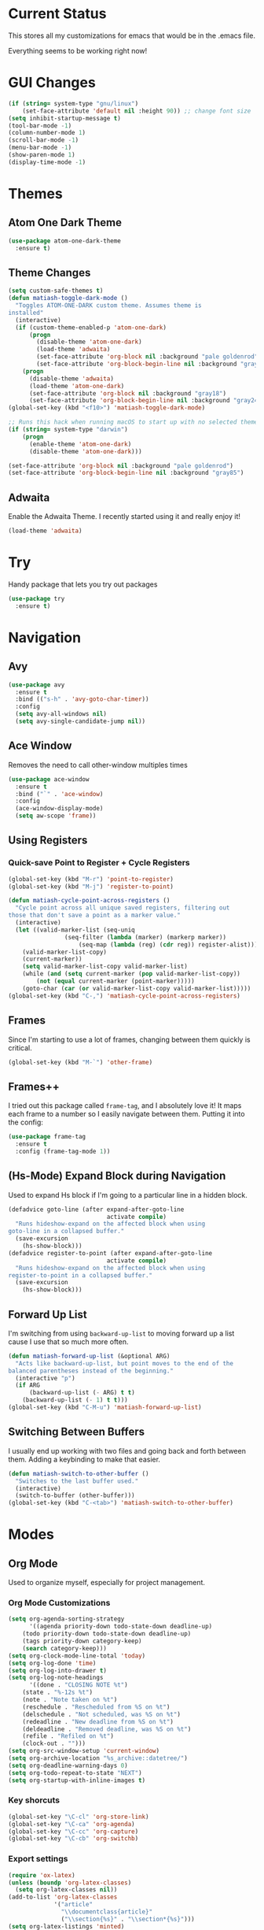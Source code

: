 #+STARTUP: fold
* Current Status
This stores all my customizations for emacs that would be in the
.emacs file.

Everything seems to be working right now!
* GUI Changes
#+BEGIN_SRC emacs-lisp
(if (string= system-type "gnu/linux")
    (set-face-attribute 'default nil :height 90)) ;; change font size
(setq inhibit-startup-message t)
(tool-bar-mode -1)
(column-number-mode 1)
(scroll-bar-mode -1)
(menu-bar-mode -1)
(show-paren-mode 1)
(display-time-mode -1)
#+END_SRC

* Themes
** Atom One Dark Theme
#+BEGIN_SRC emacs-lisp
(use-package atom-one-dark-theme
  :ensure t)
#+END_SRC

** Theme Changes
 #+BEGIN_SRC emacs-lisp
(setq custom-safe-themes t)
(defun matiash-toggle-dark-mode ()
  "Toggles ATOM-ONE-DARK custom theme. Assumes theme is
installed"
  (interactive)
  (if (custom-theme-enabled-p 'atom-one-dark)
      (progn
        (disable-theme 'atom-one-dark)
        (load-theme 'adwaita)
        (set-face-attribute 'org-block nil :background "pale goldenrod")
        (set-face-attribute 'org-block-begin-line nil :background "gray85"))
    (progn
      (disable-theme 'adwaita)
      (load-theme 'atom-one-dark)
      (set-face-attribute 'org-block nil :background "gray18")
      (set-face-attribute 'org-block-begin-line nil :background "gray24"))))
(global-set-key (kbd "<f10>") 'matiash-toggle-dark-mode)

;; Runs this hack when running macOS to start up with no selected theme.
(if (string= system-type "darwin")
    (progn
      (enable-theme 'atom-one-dark)
      (disable-theme 'atom-one-dark)))

(set-face-attribute 'org-block nil :background "pale goldenrod")
(set-face-attribute 'org-block-begin-line nil :background "gray85")
#+END_SRC
 
** Adwaita
Enable the Adwaita Theme. I recently started using it and really enjoy
it!
#+BEGIN_SRC emacs-lisp
(load-theme 'adwaita)
#+END_SRC

* Try
Handy package that lets you try out packages
#+BEGIN_SRC emacs-lisp
(use-package try
  :ensure t)
#+END_SRC

* Navigation
** Avy
#+BEGIN_SRC emacs-lisp
(use-package avy
  :ensure t
  :bind (("s-h" . 'avy-goto-char-timer))
  :config
  (setq avy-all-windows nil)
  (setq avy-single-candidate-jump nil))
#+END_SRC
** Ace Window
Removes the need to call other-window multiples times
#+BEGIN_SRC emacs-lisp
(use-package ace-window
  :ensure t
  :bind ("`" . 'ace-window)
  :config
  (ace-window-display-mode)
  (setq aw-scope 'frame))
#+END_SRC

** Using Registers
*** Quick-save Point to Register + Cycle Registers
#+BEGIN_SRC emacs-lisp
(global-set-key (kbd "M-r") 'point-to-register)
(global-set-key (kbd "M-j") 'register-to-point)

(defun matiash-cycle-point-across-registers ()
  "Cycle point across all unique saved registers, filtering out
those that don't save a point as a marker value."
  (interactive)
  (let ((valid-marker-list (seq-uniq
			    (seq-filter (lambda (marker) (markerp marker))
					(seq-map (lambda (reg) (cdr reg)) register-alist))))
	(valid-marker-list-copy)
	(current-marker))
    (setq valid-marker-list-copy valid-marker-list)
    (while (and (setq current-marker (pop valid-marker-list-copy))
		(not (equal current-marker (point-marker)))))
    (goto-char (car (or valid-marker-list-copy valid-marker-list)))))
(global-set-key (kbd "C-,") 'matiash-cycle-point-across-registers)
#+END_SRC

** Frames
Since I'm starting to use a lot of frames, changing between them
quickly is critical.
#+BEGIN_SRC emacs-lisp
(global-set-key (kbd "M-`") 'other-frame)
#+END_SRC

** Frames++
I tried out this package called =frame-tag=, and I absolutely love it!
It maps each frame to a number so I easily navigate between
them. Putting it into the config:
#+BEGIN_SRC emacs-lisp
(use-package frame-tag
  :ensure t
  :config (frame-tag-mode 1))
#+END_SRC

** (Hs-Mode) Expand Block during Navigation
Used to expand Hs block if I'm going to a particular line in a hidden
block.
#+BEGIN_SRC emacs-lisp
(defadvice goto-line (after expand-after-goto-line
                            activate compile)
  "Runs hideshow-expand on the affected block when using
goto-line in a collapsed buffer."
  (save-excursion
    (hs-show-block)))
(defadvice register-to-point (after expand-after-goto-line
                            activate compile)
  "Runs hideshow-expand on the affected block when using
register-to-point in a collapsed buffer."
  (save-excursion
    (hs-show-block)))
#+END_SRC

** Forward Up List
I'm switching from using =backward-up-list= to moving forward up a
list cause I use that so much more often.
#+BEGIN_SRC emacs-lisp
(defun matiash-forward-up-list (&optional ARG)
  "Acts like backward-up-list, but point moves to the end of the
balanced parentheses instead of the beginning."
  (interactive "p")
  (if ARG
      (backward-up-list (- ARG) t t)
    (backward-up-list (- 1) t t)))
(global-set-key (kbd "C-M-u") 'matiash-forward-up-list)
#+END_SRC

** Switching Between Buffers
I usually end up working with two files and going back and forth
between them. Adding a keybinding to make that easier.
#+BEGIN_SRC emacs-lisp
(defun matiash-switch-to-other-buffer ()
  "Switches to the last buffer used."
  (interactive)
  (switch-to-buffer (other-buffer)))
(global-set-key (kbd "C-<tab>") 'matiash-switch-to-other-buffer)
#+END_SRC

* Modes
** Org Mode
Used to organize myself, especially for project management.
*** Org Mode Customizations
#+BEGIN_SRC emacs-lisp
(setq org-agenda-sorting-strategy
      '((agenda priority-down todo-state-down deadline-up)
	(todo priority-down todo-state-down deadline-up)
	(tags priority-down category-keep)
	(search category-keep)))
(setq org-clock-mode-line-total 'today)
(setq org-log-done 'time)
(setq org-log-into-drawer t)
(setq org-log-note-headings
      '((done . "CLOSING NOTE %t")
	(state . "%-12s %t")
	(note . "Note taken on %t")
	(reschedule . "Rescheduled from %S on %t")
	(delschedule . "Not scheduled, was %S on %t")
	(redeadline . "New deadline from %S on %t")
	(deldeadline . "Removed deadline, was %S on %t")
	(refile . "Refiled on %t")
	(clock-out . "")))
(setq org-src-window-setup 'current-window)
(setq org-archive-location "%s_archive::datetree/")
(setq org-deadline-warning-days 0)
(setq org-todo-repeat-to-state "NEXT")
(setq org-startup-with-inline-images t)
#+END_SRC

*** Key shorcuts
 #+BEGIN_SRC emacs-lisp
(global-set-key "\C-cl" 'org-store-link)
(global-set-key "\C-ca" 'org-agenda)
(global-set-key "\C-cc" 'org-capture)
(global-set-key "\C-cb" 'org-switchb)
 #+END_SRC

*** Export settings
#+BEGIN_SRC emacs-lisp
(require 'ox-latex)
(unless (boundp 'org-latex-classes)
  (setq org-latex-classes nil))
(add-to-list 'org-latex-classes
             '("article"
               "\\documentclass{article}"
               ("\\section{%s}" . "\\section*{%s}")))
(setq org-latex-listings 'minted)
(add-to-list 'org-latex-packages-alist '("" "minted"))
(add-to-list 'org-latex-packages-alist '("dvipsnames" "xcolor"))
(add-to-list 'org-latex-packages-alist '("" "setspace"))

(setq org-latex-pdf-process
      '("pdflatex --shell-escape -interaction nonstopmode -output-directory %o %f"
        "pdflatex --shell-escape -interaction nonstopmode -output-directory %o %f"
        "pdflatex --shell-escape -interaction nonstopmode -output-directory %o %f"))
#+END_SRC

*** Code Block Execution
#+BEGIN_SRC emacs-lisp
(with-eval-after-load 'org
  (org-babel-do-load-languages
   'org-babel-load-languages
   '((python . t)
     (C . t)
     (shell .t)))
  )

(setq org-src-fontify-natively t
    org-src-preserve-indentation t
    org-src-tab-acts-natively t
    org-confirm-babel-evaluate nil)
#+END_SRC

*** Org Capture Templates
Used to capture ideas and things to do. Right now I'm in the middle of
implementing a workflow, so this will be edited soon enough.
#+BEGIN_SRC emacs-lisp
(defun matiash-get-entry-format () ""
       (format "%-13s" "\"MAYBE\""))
(setq org-capture-templates
      '(("e" "Entry" entry (file inbox-path)
         "* MAYBE %?\n:LOGBOOK:\n- %(matiash-get-entry-format)%U\n:END:\n")
        ("w" "Work Note" entry (file+headline work-inbox-path "Inbox") "* MAYBE %?")))
#+END_SRC

*** Org Journal Workflow
These customizations are used to implement the workflow of using
journal Org files to house progress and todo's on projects.
#+BEGIN_SRC emacs-lisp
(defun matiash-org-keywords ()
  "Parse the buffer and return a cons list of (property . value)
from lines like: #+PROPERTY: value"
  (org-element-map (org-element-parse-buffer 'element) 'keyword
    (lambda (keyword) (cons (org-element-property :key keyword)
                            (org-element-property :value keyword)))))
(defun matiash-org-keyword (KEYWORD)
  "Get the value of a KEYWORD in the form of #+KEYWORD: value"
  (cdr (assoc KEYWORD (matiash-org-keywords))))

(defun matiash-is-journal-file ()
  "Determines if the current file is a 'journal file'. This is an
Org file that just has a datetree with a particular format that
fits my workflow. In the journal file, I can add journal entries
that get added to the right date in the datetree with a timestamp
automatically (functions shown below). All journal files contain
the property #+JOURNAL_FILE set to t, like so: #+JOURNAL_FILE: t"
  (equal "t" (matiash-org-keyword "JOURNAL_FILE")))

(defun matiash-add-journal-entry ()
  "Assumes point is in an org buffer. Adds a journal entry with
the timestamp under the current day in the datetree, adding a
heading for the current day if necessary. Point is moved to the
right of timestamp."
  (interactive)
  (save-restriction
    (widen)                             ;in case current buffer is narrowed
    (if (not (matiash-is-journal-file))
        (error "File does not contain #+JOURNAL_FILE set to t")
      (funcall #'org-datetree-find-date-create
	       (calendar-gregorian-from-absolute (org-today)))
      (org-narrow-to-subtree)
      (end-of-buffer)
      (org-return)                          ;addresses one line heading
      (delete-blank-lines)                  ;that gets cut otherwise
      (org-insert-heading 4 t)              ;t to move after prev heading
      (insert (format-time-string "[%I:%M%p] " (current-time)))
      (message "Done"))))
#+END_SRC

*** Org Clocking
Useful to see how much time I'm spending on a project
#+BEGIN_SRC emacs-lisp
(global-set-key (kbd "C-c C-x TAB") 'org-clock-in)
(global-set-key (kbd "C-c C-x C-o") 'org-clock-out)
#+END_SRC

*** Org TODO Keywords
Works with workflow system I'm implementing.
#+BEGIN_SRC emacs-lisp
(setq org-todo-keywords
      '((sequence "MAYBE(m!)" "PROJECT(p!)" "FUTURE(f!)" "TALKTO(t!)"  "WAITING(w@)" "NEXT(n!)" "|" "DONE(d!)" "CANCELLED(c@)")
	(sequence "NOTE(o)")))
(setq org-todo-keyword-faces
      '(("ENTRY" . "brown")
        ("MAYBE" . org-warning)
        ("NOTE" . "purple")
        ("PROJECT" . "purple")
        ("TALKTO" . "green")
        ("FUTURE" . "brown")
        ("NEXT" . "blue")
        ("WAITING" . "orange")
        ("CANCELLED" . org-warning)))
#+END_SRC

*** Org TODO Refiling
Working with implemented workflow to refile a TODO from inbox to an
open org buffer and move it to the current day in the datetree.
#+BEGIN_SRC emacs-lisp
(defun +org/opened-buffer-files ()
  "Return the list of files currently opened in emacs"
  (interactive)
  (delq nil
        (mapcar (lambda (x)
                  (if (and (buffer-file-name x)
                           (string-match "\\.org$"
                                         (buffer-file-name x)))
                      (buffer-file-name x)))
                (buffer-list))))

(defun matiash-move-subtree-to-current-day ()
  ""
  (org-cycle)
  (org-copy-subtree 1 t)
  (funcall #'org-datetree-find-date-create
	   ;; Current date, possibly corrected for late night
	   ;; workers.
	   (calendar-gregorian-from-absolute (org-today)))
  (org-narrow-to-subtree)
  (end-of-buffer)
  (org-return)                          ;addresses one line heading
  (delete-blank-lines)                  ;that gets cut otherwise
  (org-paste-subtree 4)
  (widen))
#+END_SRC

*** Org Agenda View Customizations
I ended up creating an agenda view that shows the current day todos
plus unscheduled ones. Skip function found at [[https://github.com/mwfogleman/.emacs.d/blob/master/michael.org][this guy's emacs config]].
#+BEGIN_SRC emacs-lisp
(setq org-agenda-custom-commands
      '(("d" "Day Agenda with Current-day and Unscheduled TODOs"
	 ((agenda #1="" ((org-agenda-span 1)))
	  (todo #1# ((org-agenda-overriding-header "\nUndeadlined TODO")
                     (org-agenda-skip-function
		      '(org-agenda-skip-entry-if 'deadline 'todo
						 '("DONE"
						   "CANCELLED"
						   "NOTE")))))))
	("b" "Buffer summary"
	 ((todo "" ((org-agenda-files `(,inbox-path))))))
        ("w" "Buffer summary"
	 ((todo "" ((org-agenda-files `(,work-inbox-path))))))))
#+END_SRC

*** Org Journal Default Visibility
Used to see journals from workflow better, showing every day entry in
the datetree by default.
#+BEGIN_SRC emacs-lisp
(defun load-journal-visibility ()
  ""
  (if (matiash-is-journal-file)
      (org-shifttab 3)
    nil))
#+END_SRC

*** Org Workflow Variables
#+BEGIN_SRC emacs-lisp
(add-hook 'org-mode-hook 'load-journal-visibility)
(setq org-agenda-window-setup 'current-window)
#+END_SRC

*** Org Workflow Shortcuts
**** Jump to Inbox
This function makes use of a hardcoded file name - put this in a
variable instead.
#+BEGIN_SRC emacs-lisp
(defun matiash-jump-to-inbox ()
  "Jump to the agenda view for inbox, where Org captured events
get stored."
  (interactive)
  (org-agenda nil "b"))
(global-set-key (kbd "s-,") 'matiash-jump-to-inbox)
(defun matiash-jump-to-work-inbox ()
  "Jump to the agenda view for work inbox, where Org captured
events get stored."
  (interactive)
  (org-agenda nil "w"))
(global-set-key (kbd "s-i") 'matiash-jump-to-work-inbox)
#+END_SRC

**** Jump to Org Agenda + TODO
#+BEGIN_SRC emacs-lisp
(defun matiash-activate-agenda-todo ()
  "Jump to org agenda and todo interactive system"
  (interactive)
  (org-agenda nil "d" 'buffer))
(global-set-key (kbd "s-a") 'matiash-activate-agenda-todo)
#+END_SRC

**** Create a journal entry
#+BEGIN_SRC emacs-lisp
(global-set-key (kbd "s-j") 'matiash-add-journal-entry)
#+END_SRC

**** Create a todo entry
#+BEGIN_SRC emacs-lisp
(global-set-key (kbd "s-t") 'matiash-add-todo-entry)
#+END_SRC

*** Remove Agenda Cycle Keybinding
#+BEGIN_SRC emacs-lisp
(defun matiash-unmap-agenda-cycle () ""
       (define-key org-mode-map (kbd "C-,") nil))
(add-hook 'org-mode-hook 'matiash-unmap-agenda-cycle)
#+END_SRC

*** Remap C-tab to switch between buffers
#+BEGIN_SRC emacs-lisp
(add-hook 'org-mode-hook
          (lambda ()
            (define-key org-mode-map (kbd "<C-tab>") 'matiash-switch-to-other-buffer)))
#+END_SRC

*** Remove Org Force Cycle Keybinding
This is done to allow for a shortcut that will switch buffers quickly.
#+BEGIN_SRC emacs-lisp
(defun matiash-unmap-org-force-cycle () ""
       (define-key org-mode-map (kbd "C-<tab>") nil))
(add-hook 'org-mode-hook 'matiash-unmap-org-force-cycle)
#+END_SRC

*** AutoFill mode when in Org Mode
Here I'll set auto fill mode on to a total of 70 characters. Makes
filling out Org files in general cleaner and easier to read.
#+BEGIN_SRC emacs-lisp
(defun matiash-set-fill-column-70 ()
  "Sets 'fill-column' to 70"
  (setq fill-column 70))
(add-hook 'org-mode-hook 'auto-fill-mode)
(add-hook 'org-mode-hook 'matiash-set-fill-column-70)
#+END_SRC

*** Flyspell Mode When in Org Mode
It helps to keep the text free from spelling mistakes.
#+BEGIN_SRC emacs-lisp
(add-hook 'org-mode-hook 'flyspell-mode)
#+END_SRC

*** Org Mode Face Customizations
**** Source Blocks
#+BEGIN_SRC emacs-lisp
(set-face-attribute 'org-block nil :background "pale goldenrod")
(set-face-attribute 'org-block-begin-line nil :background "gray85")
#+END_SRC
*** Add Org Indent Shortcuts Back In
Looks like when I updated to that latest version of org mode,
expanding an org source block with =<s= didn't work. After looking at
[[https://github.com/syl20bnr/spacemacs/issues/11798][this bug report]], looks like the following fixes the issue:
#+begin_src emacs-lisp
(when (version<= "9.2" (org-version))
    (require 'org-tempo))
#+end_src

** Flycheck Mode
I have this turned off right now - I should check it out more
#+BEGIN_SRC emacs-lisp
(use-package flycheck
  :ensure t)
#+END_SRC

** Ido Mode
*** Enable
#+BEGIN_SRC emacs-lisp
(use-package ido
  :config
  (ido-mode 1)
  (setq ido-default-buffer-method 'selected-window)
  (setq ido-default-file-method 'selected-window)
  (setq ido-auto-merge-work-directories-length -1)
  (setq ido-enable-flex-matching t)
  (setq ido-everywhere t)
  (setq ido-max-prospects 5))
#+END_SRC

*** View File Ido
Make searching through buffers and finding files easier
#+BEGIN_SRC emacs-lisp
(defun matiash-view-file-ido ()
  "Runs the view-file function, but with the power of Ido."
  (interactive)
  (view-file (buffer-file-name (ido-find-file))))
(global-set-key (kbd "C-x C-r") 'matiash-view-file-ido)
#+END_SRC

** Electric Indent Mode
I'm trying to replace RET with C-j to remove some of the burden on my
right pinky, which feels the most pain when I type on Emacs for a
while. Setting this mode off allows automatic indenting whenever I
press C-j.
#+BEGIN_SRC emacs-lisp
(electric-indent-mode -1)
#+END_SRC

** Subword Mode
Excellent when I'm in Java or anything with camel case strings. Allows
for movement across subwords.
#+BEGIN_SRC emacs-lisp
(global-set-key (kbd "C-c C-w") 'subword-mode)
#+END_SRC

** View Mode
Mode to view files. I'm customizing this mode to help me efficiently
look through source code. I'm currently trying out narrowing code,
widening code, easily highlighting function definitions with ".", and
cloning code into an indirect buffer.
#+BEGIN_SRC emacs-lisp
(defun matiash-hs-mode-condition ()
  "Determines if 'hs-minor-mode' should be enabled in 'view-mode'"
  (not (or (string= major-mode "fundamental-mode")
               (string= major-mode "org-mode")
               (string= major-mode "markdown-mode")
               (string= major-mode "diff-mode")
               (string= major-mode "package-menu-mode"))))

(defun matiash-view-mode-setup ()
  "Add my preferred keybindings to make view-mode easier to navigate"
  (define-key view-mode-map (kbd "g") 'goto-line)
  (define-key view-mode-map (kbd "r") 'point-to-register)
  (define-key view-mode-map (kbd "j") 'register-to-point)
  (define-key view-mode-map (kbd "TAB") 'hs-toggle-hiding)
  (define-key view-mode-map (kbd "i") 'clone-indirect-buffer)
  (if (string= system-type "darwin")    ; For Mac only
      (progn 
        (define-key view-mode-map (kbd "<C-M-tab>") 'hs-hide-level)
        (define-key view-mode-map (kbd "<backtab>") 'hs-show-all))))
(add-hook 'view-mode-hook 'matiash-view-mode-setup)

(defun matiash-view-buffer ()
  "Enable standard 'view-mode' on the current bufer, but defining
EXIT-ACTION to be a function that turns off 'hs-minor-mode'. We
want to disable it because hs-minor-mode gets enabled upon
entering view-mode in 'matiash-view-mode-setup'."
  (interactive)
  (view-buffer (current-buffer)
               (lambda (buffer)
                 (switch-to-buffer buffer)
                 (if (matiash-hs-mode-condition)
                     (hs-minor-mode -1)))))
(global-set-key (kbd "C-x C-v") 'matiash-view-buffer)

(defun matiash-should-do-view-mode ()
  "Determines whether view-mode should be turned on"
  (if (or (string= major-mode "eshell-mode")
          (string= major-mode "shell-mode"))
      nil
    t))
(defun matiash-toggle-view-mode ()
  "Toggle View mode"
  (if view-mode
      (view-mode -1)
    (view-mode 1)))
(defun matiash-safe-view-mode ()
  "Toggles view mode unless certain mode is on"
  (interactive)
  (if (matiash-should-do-view-mode)
      (matiash-toggle-view-mode)
    (message "Cannot enable view mode for this buffer.")))
(global-set-key (kbd "s-m") 'matiash-safe-view-mode)
#+END_SRC

** Markdown Mode
I don't use Markdown a lot, but I'll need to start writing it for
work. I figured it's a handy package to have in general since most
Github README files are also written in Markdown.
#+BEGIN_SRC emacs-lisp
(use-package markdown-mode
  :ensure t)
#+END_SRC

** Beacon Mode
I've been trying this package out lately, and its been super useful to
have. It basically shows you the point easily.
#+BEGIN_SRC emacs-lisp
(use-package beacon
  :ensure t
  :bind (("<f1>" . 'beacon-blink))
  :config
  (beacon-mode))
#+END_SRC

* Searching
** Ag
Uses the silver searcher shell program to search quickly. Good for
finding references of strings in many files.
#+BEGIN_SRC emacs-lisp
(use-package ag
  :ensure t
  :config
  (setq ag-reuse-buffers t)
  (setq ag-reuse-window t))
#+END_SRC

* Buffer Management
** Saving Buffer
Easily the most used key I use. Small tweak but huge payoff.
#+BEGIN_SRC emacs-lisp
(global-set-key (kbd "<menu>") 'save-buffer)
#+END_SRC

** Global Auto Revert Mode
Turning on auto revert buffer and removing the confirmation message
#+BEGIN_SRC emacs-lisp
(global-auto-revert-mode t)
(setq auto-revert-verbose nil)
#+END_SRC

** Ibuffer
*** Shortcuts
#+BEGIN_SRC emacs-lisp
(global-set-key (kbd "C-x C-b") 'list-buffers)
#+END_SRC

*** Customization
#+BEGIN_SRC emacs-lisp
(setq ibuffer-show-empty-filter-groups nil)
(add-hook 'ibuffer-mode-hook
	  '(lambda ()
	     (ibuffer-auto-mode 1)
	     (ibuffer-switch-to-saved-filter-groups "home")
	     (define-key ibuffer-mode-map (kbd "`") 'ace-window)))
(setq ibuffer-saved-filter-groups
      '(("home"
	 ("emacs-config" (or (filename . ".emacs.d")
			     (filename . ".emacs")))
	 ("Org" (or (mode . org-mode)
		    (filename . "OrgMode")))
         ("code" (or (mode . c++-mode)
                     (mode . c-mode)
                     (mode . python-mode)
                     (mode . java-mode)
                     (mode . latex-mode)))
	 ("Emacs Buffers" (or (name . "\*Help\*")
                              (name . "\*Apropos\*")
                              (name . "\*info\*")
                              (name . "\*scratch\*")
                              (name . "\*Messages\*")
                              (name . "\*Occur\*")
                              (name . "\**\*"))))))
(setq ibuffer-formats '((mark " " name)
                        (mark " " name)))
#+END_SRC

** Revert Buffer
#+BEGIN_SRC emacs-lisp
(global-set-key (kbd "<f5>") 'revert-buffer)
(global-set-key (kbd "s-r") 'revert-buffer)
#+END_SRC

** Delete Buffer
Quick way to delete the current buffer
#+BEGIN_SRC emacs-lisp
(global-set-key (kbd "s-k") 'kill-current-buffer)
#+END_SRC

** Switch Buffer
My pinky really gets tired of pressing the control key, and I switch
buffers really often. I'm going to test mapping to Super-b and see if
that makes any difference.
#+BEGIN_SRC emacs-lisp
(global-set-key (kbd "s-b") 'ido-switch-buffer)
#+END_SRC

* Window Management
** Zoom into and out of window - Single Frame
This is a handy function to expand and compress a buffer momentarily
#+BEGIN_SRC emacs-lisp
(defun matiash-toggle-zoom ()
  "'Zooms' into window and out, restoring the original window
configuration for the frame."
  (interactive)
  (if (= 1 (length (window-list)))
      (jump-to-register '_)
    (progn
      (window-configuration-to-register '_)
      (delete-other-windows)
      )))
(global-set-key (kbd "C-x 5 z") 'matiash-toggle-zoom)
#+END_SRC

** Delete Window
Quick way to delete the current window
#+BEGIN_SRC emacs-lisp
(global-set-key (kbd "C-s-k") 'delete-window)
(global-set-key (kbd "<C-s-268632075>") 'delete-window) ;; for Mac
#+END_SRC

** Winner Mode
I'm going to check our =winner-mode= now that I'm displaying things in
side windows and I think it could be useful.
#+BEGIN_SRC emacs-lisp
(use-package winner
  :config
  (global-set-key (kbd "s-<left>") 'winner-undo)
  (global-set-key (kbd "s-<right>") 'winner-redo)
  (winner-mode))
#+END_SRC

* Frame Management
** Compile Frame
Compile the code in another frame. Handy when resolving bugs.
#+BEGIN_SRC emacs-lisp
(defun matiash-compile-mode ()
  "Create a new frame with the selected buffer alongside the compile buffer."
  (interactive)
  (select-frame (make-frame))
  (compile (compilation-read-command compile-command)))
(global-set-key (kbd "C-x 5 c") 'matiash-compile-mode)
(global-set-key (kbd "<f6>") 'matiash-compile-mode)
#+END_SRC

** GDB Frame
Run GDB on another frame. Helpful to debug.
#+BEGIN_SRC emacs-lisp
(defun matiash-gdb-mode ()
  "Create a new frame with the selected buffer alongside the compile buffer."
  (interactive)
  (select-frame (make-frame))
  (split-window-below)
  (gdb (gud-query-cmdline 'gdb)))
(global-set-key (kbd "C-x 5 d") 'matiash-gdb-mode)
(global-set-key (kbd "<f7>") 'matiash-gdb-mode)
#+END_SRC

** Ag Frame
Display silver searcher in another frame.
#+BEGIN_SRC emacs-lisp
(defun matiash-code-search-mode ()
  "Create a new frame with the selected buffer alongside the ag
search results buffer."
  (interactive)
  (select-frame (make-frame))
  (ag (ag/read-from-minibuffer "Search string") (read-directory-name "Directory: ")))
(global-set-key (kbd "C-x 5 s") 'matiash-code-search-mode)
(global-set-key (kbd "<f8>") 'matiash-code-search-mode)
#+END_SRC

** Shell Mode
Create a new frame with the shell. Figure out if you want to change
this eshell or not.
#+BEGIN_SRC emacs-lisp
(defun matiash-open-shell-mode ()
  "Create a new frame with just the shell."
  (interactive)
  (select-frame (make-frame))
  (shell)
  (delete-other-windows))
(global-set-key (kbd "C-x 5 h") 'matiash-open-shell-mode)
#+END_SRC

** Region to New Frame
Creates a function that will copy a region and put it in a new frame
on a scratch buffer.
#+BEGIN_SRC emacs-lisp
(defun matiash-copy-region-to-new-frame ()
  "Assumes a region is selected. Creates a variable size frame
with a copy of the text from the region."
  (interactive)
  (let ((original-frame (selected-frame))
        (frame (make-frame))
        (line-count (count-lines (region-beginning) (region-end)))
        (buffer (generate-new-buffer 
                 (generate-new-buffer-name "untitled"))))
    (kill-ring-save (region-beginning) (region-end))
    (select-frame frame)
    (switch-to-buffer buffer)
    (yank)
    (beginning-of-buffer)
    (fit-frame-to-buffer frame line-count line-count 80 80)
    (select-frame original-frame)))
(global-set-key (kbd "C-x 5 r") 'matiash-copy-region-to-new-frame)
(global-set-key (kbd "<f9>") 'matiash-copy-region-to-new-frame)
#+END_SRC

** Delete Frame
Quick way to delete current frame
#+BEGIN_SRC emacs-lisp
(global-set-key (kbd "M-s-k") 'delete-frame)
(global-set-key (kbd "M-s-˚") 'delete-frame) ;; for Mac
#+END_SRC

** New Frame with s-n
#+BEGIN_SRC emacs-lisp
(global-set-key (kbd "s-n") 'make-frame)
#+END_SRC

* Window
The window package is used to decide which window or frame to display
a buffer. Here I set the =display-buffer-alist=, which will open
buffers according to the rules I gave for different buffers.
** Helper Predicate
#+BEGIN_SRC emacs-lisp
(defun matiash-use-some-frame-predicate (frame)
  "Returns t on the first frame that does not have a visible
  buffer running shell or eshell, returning nil otherwise."
  (let ((windows (window-list frame))
        (current-window)
        (valid-frame t))
    (while windows
      (setq current-window (car windows))
      (setq windows (cdr windows))
      (with-current-buffer (window-buffer current-window)
        (if (or
             (string= major-mode "eshell-mode")
             (string= major-mode "shell-mode"))
            (setq valid-frame nil))))
    valid-frame))
#+END_SRC
 
** Condition For Shell Mode Buffers
#+BEGIN_SRC emacs-lisp
(defun matiash-is-shell-mode-buffer (buffer-name action)
  "Condition function, which returns t if the buffer is using a
shell mode.  This includes eshell mode as well.  Note that this
condition doesn't work when the buffer hasn't been created yet -
consider selecting by special buffer name."
  (let ((current-mode (with-current-buffer buffer-name major-mode)))
    (if (or
         (string= current-mode "eshell-mode")
         (string= current-mode "shell-mode"))
        t
      nil)))
#+END_SRC

** Display Buffer Alist
#+BEGIN_SRC emacs-lisp
(setq display-buffer-alist
      '(("\\*Org Src.*\\*" . (display-buffer-same-window))
        (matiash-is-shell-mode-buffer
         (display-buffer-in-side-window)
         (side . bottom)  (window-height . 0.20) (slot . 0) (window-parameters . ((no-delete-other-windows . t))))
        ("\\*info\\*"  (display-buffer-pop-up-frame))
        ("\\*Man.*\\*" (display-buffer-pop-up-frame))
        ("\\*monky:.*\\*" (display-buffer-same-window))
        ("\\*vc-log\\*" (display-buffer-same-window))
        ("\\*vc-.*\\*" (display-buffer-in-side-window) (side . bottom) (window-height . 0.5))
        ("\\*diff\\*" (display-buffer-in-side-window) (side . bottom) (window-height . 0.5))
        ("\\*Buffer List\\*" (display-buffer-in-side-window) (side . left) (window-width . 0.15))
        ("\\*Flycheck errors\\*" (display-buffer-in-side-window) (side . bottom) (slot . -1))
        ("\\*notmuch-.*\\*" (display-buffer-same-window))
        ("\\*Org Agenda\\*" (display-buffer-same-window))
        ("\\*.*\\*" (display-buffer-in-side-window) (window-height . 0.20) (slot . 1))
        (".*" (display-buffer-same-window))))
#+END_SRC

** Toggle Side Windows
#+BEGIN_SRC emacs-lisp
(global-set-key (kbd "s-<menu>") 'window-toggle-side-windows)
(global-set-key (kbd "s-<f13>") 'window-toggle-side-windows) ; for Mac
(global-set-key (kbd "s-.") 'window-toggle-side-windows) ; for new keyboard
#+END_SRC

** Enlarge Side Window
Make it easier to enlarge a side window if you need to read the text
more. Specific to side windows that are positioned at the bottom of
the frame.
#+BEGIN_SRC emacs-lisp
(defun matiash-enlarge-side-window ()
  "Specific only to side windows positioned at the bottom of the
  frame. Enlarges side window"
  (interactive)
  (if (< 20 (window-max-delta))
      (enlarge-window 20)
    (message "Cannot enlarge window any further.")))
(defun matiash-reduce-side-window ()
  "Specific only to side windows positioned at the bottom of the
  frame. Reduces side window"
  (interactive)
  (if (< 20 (window-min-delta))
      (enlarge-window (- 20))
    (message "Cannot enlarge window any further.")))
(global-set-key (kbd "s-=") 'matiash-enlarge-side-window)
(global-set-key (kbd "s--") 'matiash-reduce-side-window)
#+END_SRC
* Dired
Powerful package to navigate between files and perform operations on
files.
#+BEGIN_SRC emacs-lisp
(define-key dired-mode-map (kbd "j") 'ido-find-file)
(define-key dired-mode-map (kbd "l") 'dired-up-directory)
(add-hook 'dired-mode-hook 'dired-hide-details-mode)
(global-set-key (kbd "C-x C-j") 'dired-jump)
(setq dired-listing-switches "-alth")
#+END_SRC

* Coding
** C/C++
*** C++ Modern Syntax highlighting
#+BEGIN_SRC emacs-lisp
(use-package modern-cpp-font-lock
  :ensure t
  :config
  (modern-c++-font-lock-global-mode t))
#+END_SRC

*** Basic Offset
Setting that to 2, at least for my current job.
#+BEGIN_SRC emacs-lisp
(setq-default c-basic-offset 2)
#+END_SRC

** Compile
*** Shortcuts
#+BEGIN_SRC emacs-lisp
(global-set-key (kbd "<f6>") 'compile)
#+END_SRC

*** Compile Variables
#+BEGIN_SRC emacs-lisp
(setq compilation-always-kill t)
(setq compilation-scroll-output 'first-error)
#+END_SRC

** GDB
#+BEGIN_SRC emacs-lisp
(setq gdb-many-windows t)
#+END_SRC

* TRAMP
** Verbose
#+BEGIN_SRC emacs-lisp
(require 'tramp)
(setq tramp-verbose 1)
;; (setq tramp-verbose 6)
(setq password-cache-expiry nil)
(setq tramp-terminal-type "dumb")
#+END_SRC

* Shell
Some shell configurations.
** Setup Bash Profile Variable
Sets up bash profile. I can now call 'remote-bash using
=connection-local-set-profiles=.
#+BEGIN_SRC emacs-lisp
(connection-local-set-profile-variables
       'remote-bash
       '((explicit-shell-file-name . "/bin/bash")
         (explicit-bash-args . ("-i"))))
(connection-local-set-profiles
       '(:application tramp :protocol "sshx" :machine "devf")
       'remote-bash)
#+END_SRC

* Eshell
** Eshell Variables
#+BEGIN_SRC emacs-lisp
(setq eshell-destroy-buffer-when-process-dies t)
(setq eshell-history-size 1000000)
(setq eshell-cmpl-cycle-completions nil)
(setq eshell-cmpl-ignore-case t)
#+END_SRC

** Change the Default Eshell prompt
This gives problems when root, but that can be fixed later.
#+BEGIN_SRC emacs-lisp
(setq eshell-prompt-function
      (lambda ()
        (propertize
         (concat
          "["
          (getenv "USER")
          "@"
          (replace-regexp-in-string "\n"
                                    ""
                                    (shell-command-to-string "hostname"))
          " "
          (replace-regexp-in-string "^.*:" "" (eshell/pwd))
          "]"
          (if (= (user-uid) 0) "# " " $ "))
         'face `,(if (seq-contains custom-enabled-themes 'atom-one-dark)
                     '(:foreground "yellow")
                  '(:foreground "red")))))
#+END_SRC

** Set Pager to cat
This is done because running some commands assume a complex terminal
to run less or something.  Setting the PAGER environment variable to
cat allow for eshell to get full text.
#+BEGIN_SRC emacs-lisp
(setenv "PAGER" "cat")
#+END_SRC

** Add Exec Path From Shell
When you load Emacs independently, particularly on MacOS, the path is
not the same as when you open Emacs in a terminal. I'm importing this
package to get that path since I sometimes can't find certain
commands.
#+BEGIN_SRC emacs-lisp
(use-package exec-path-from-shell
  :ensure t
  :config
  (exec-path-from-shell-initialize))
#+END_SRC

** Open Shell Using s-l

   I'm thinking of moving from my current workflow that centers around
   the the shell, to moving the shell to a side window. I only use the
   shell for version control, and sometimes running things, and as
   long as I have enough space, I should be fine right?
#+BEGIN_SRC emacs-lisp
(defun matiash-toggle-eshell-mode ()
  "Toggle between closing and opening eshell"
  (interactive)
  (if (string= major-mode "eshell-mode")
      (window-toggle-side-windows)
    (eshell)))
(global-set-key (kbd "s-l") 'matiash-toggle-eshell-mode)
#+END_SRC

* PDF View
Used to view PDF's
#+BEGIN_SRC emacs-lisp
(use-package pdf-tools
  :ensure t
  :config
  (if (not (string= system-type "darwin"))
      (pdf-tools-install)))

(use-package org-pdfview
  :ensure t)
#+END_SRC

* Cycling through Errors/Results
I use these commands a lot when cycling through code errors or search
results.
#+BEGIN_SRC emacs-lisp
(global-set-key (kbd "C-`") 'next-error)
(global-set-key (kbd "C-M-`") 'previous-error)
#+END_SRC

* Insert / Delete Text
** Delete Sexp
Sets C-M-Backspace to remove a string expression. Note this key
usually gets caught by the underlying operating system, so be sure to
remove that shortcut before using this keybinding.
#+BEGIN_SRC emacs-lisp
(global-set-key [C-M-backspace] 'backward-kill-sexp)
#+END_SRC

** Custom Open Line (Electric Indent Mode)
#+BEGIN_SRC emacs-lisp
(defun matiash-open-line()
  "Aims to create a new line below point yet keep point
indented."
  (interactive)
  (save-excursion 
    (electric-newline-and-maybe-indent)))
(global-set-key (kbd "C-o") 'matiash-open-line)
#+END_SRC

** Insert Balanced Chars
Really helpful when writing in a programming language, but also just
writing strings in general.
#+BEGIN_SRC emacs-lisp
(defun matiash-insert-braces (&optional arg)
  "Insert pair of balanced braces. Places point between them."
  (interactive "P")
  (insert-pair arg ?\{ ?\}))
(global-set-key (kbd "C-{") 'matiash-insert-braces)

(defun matiash-insert-brackets (&optional arg)
  "Insert pair of balanced brackets. Places point between them."
  (interactive "P")
  (insert-pair arg ?\[ ?\]))
(global-set-key (kbd "M-[") 'matiash-insert-brackets)

(defun matiash-insert-quotes (&optional arg)
  "Insert pair of balanced quotes. Places point between them."
  (interactive "P")
  (insert-pair arg ?\" ?\"))
(global-set-key (kbd "M-\"") 'matiash-insert-quotes)

(defun matiash-insert-single-quotes (&optional arg)
  "Insert pair of balanced single quotes. Places point between
them."
  (interactive "P")
  (insert-pair arg ?\' ?\'))
(global-set-key (kbd "M-\'") 'matiash-insert-single-quotes)

(defun matiash-insert-balanced-equals (&optional arg)
  "Insert pair of balanced equals signs. Places point between
them."
  (interactive "P")
  (insert-pair arg ?\= ?\=))
(global-set-key (kbd "C-=") 'matiash-insert-balanced-equals)
#+END_SRC

** Balanced Chars Remove Extra Space
Usually I can add the space myself after inserting a pair of balanced
chars, so let's turn this off.
#+BEGIN_SRC emacs-lisp
(setq parens-require-spaces nil)
#+END_SRC

** Change Undo keybinding
This one is going to be hard to get used to, but I just hope I don't
undo that much.
#+BEGIN_SRC emacs-lisp
(global-set-key (kbd "C-M-/") 'undo)
#+END_SRC

* Web
** Firefox
This is my main browser, so I'll make it such:
#+BEGIN_SRC emacs-lisp
(setq browse-url-generic-program "firefox")
#+END_SRC

** URLs
*** Browsing URLs
#+BEGIN_SRC emacs-lisp
(global-set-key (kbd "C-c u") 'browse-url-at-point)   
#+END_SRC

*** Goto Address Mode
This mode is very handy since it highlights links. Sometimes link
appear in shell output or in version control logs, so I'll enable that
mode in those places.
#+BEGIN_SRC emacs-lisp
(add-hook 'shell-mode-hook 'goto-address-mode)
(add-hook 'eshell-mode-hook 'goto-address-mode)
(add-hook 'log-view-mode-hook 'goto-address-mode)
#+END_SRC

* Counsel
This would be good to setup
#+BEGIN_SRC emacs-lisp
(use-package counsel
  :ensure t)
#+END_SRC

* Ivy
Hate to see it, but I should use it!
#+BEGIN_SRC emacs-lisp
(use-package ivy
  :ensure t
  :config
  (setq ivy-use-virtual-buffers t)
  (setq ivy-count-format "(%d/%d) "))
#+END_SRC

* Version Control
** VC Mode
*** Autofill When Editing Commit Message
Fill to 70 characters instead of the normal 80 to keep commit messages
clean.
#+BEGIN_SRC emacs-lisp
(add-hook 'log-edit-mode-hook 'auto-fill-mode)
(add-hook 'log-edit-mode-hook 'matiash-set-fill-column-70)
#+END_SRC

* Mail
I'm going to try using email in Emacs again - I think it will make
sifting through it much faster.
#+BEGIN_SRC emacs-lisp
(defun matiash-notmuch-remove-inbox-tag () ""
       (interactive)
       (notmuch-search-remove-tag '("-inbox")))
(use-package notmuch
  :ensure t
  :config
  (setq notmuch-fcc-dirs "Sent")
  (setq notmuch-show-logo nil)
  (setq notmuch-message-queued-tag-changes
        `((,(concat "from:" matiash-gmail-address) "+sent")))
  (setq notmuch-message-replied-tags '("+replied" "+sent"))
  (setq notmuch-saved-searches '((:name "inbox" :query "tag:inbox" :key "i")
                                 (:name "all mail" :query "*" :key "a")))
  (define-key notmuch-search-mode-map (kbd "i") 'matiash-notmuch-remove-inbox-tag))
#+END_SRC

This piece of code will allow for using org mode linking with notmuch
emails.

#+BEGIN_SRC emacs-lisp
(add-to-list 'load-path "/usr/share/emacs/site-lisp/org/") ; location of ol-notmuch.el
(require 'ol-notmuch)
#+END_SRC
* Misc
** Fill Column
Now set to 80 since that's what most people allow on lines
#+BEGIN_SRC emacs-lisp
(setq-default fill-column 80)
#+END_SRC

** Narrow Region
#+BEGIN_SRC emacs-lisp
(put 'narrow-to-region 'disabled nil)
#+END_SRC

** Prompt Change
Turn all prompts from yes-or-no to y-or-n
#+BEGIN_SRC emacs-lisp
(fset 'yes-or-no-p 'y-or-n-p)
#+END_SRC

** Kill Emacs With Prompt
Prevents from closing Emacs accidentally.
#+BEGIN_SRC emacs-lisp
(setq confirm-kill-emacs 'y-or-n-p)
#+END_SRC

** Ignore Bell
#+BEGIN_SRC emacs-lisp   
(setq ring-bell-function 'ignore)
#+END_SRC

** Indentation
#+BEGIN_SRC emacs-lisp
(setq-default indent-tabs-mode nil)
#+END_SRC

** F
Looks like Emacs wasn't loading the f package before, so I'll do this
now:
#+BEGIN_SRC emacs-lisp
(use-package f
  :ensure t)
#+END_SRC

** Isearch Forward to Match Beginning
It's annoying to not have the point go to the beginning of the
match. This lambda function will do just that:
#+BEGIN_SRC emacs-lisp
(add-hook 'isearch-mode-end-hook (lambda () (if (> (point) isearch-other-end) (goto-char isearch-other-end))))
#+END_SRC

** Save using f13
   This is a customization specific for Mac. I can rebind a key that
   osX can't understand to f13 using Karabiner, and then map f13 to
   save in Emacs.
   #+BEGIN_SRC emacs-lisp
   (global-set-key (kbd "<f13>") 'save-buffer)
   #+END_SRC

** Save File Path to Kill Ring

   #+BEGIN_SRC emacs-lisp
   (defun kill-file-path ()
     (interactive)
     (let ((file-path (buffer-file-name)))
       (kill-new file-path)))
   (global-set-key (kbd "C-x M-f") 'kill-file-path)
   #+END_SRC

** Save Buffer Name to Kill Ring
#+BEGIN_SRC emacs-lisp
(defun matiash-kill-buffer-name ()
  (interactive)
  (kill-new (buffer-name)))
(global-set-key (kbd "C-x M-b") 'matiash-kill-buffer-name)
#+END_SRC

** hs-minor-mode shortcuts
I'm really starting to think that to read code you need to hide
everything else except what you're interested in. Also, reading code
is easier when you can select the level to which you want to
read. That means being able to show or hide blocks of code is very
important.
#+BEGIN_SRC emacs-lisp
(defun matiash-toggle-block-hiding (arg)
  "If ARG is 1, toggle the showing of the block associated with point.
If ARG is > 1, toggles the hiding of a level of blocks, with
respect to the buffer as a whole. Shows all blocks when ARG is
0."
  (interactive "p")
  (message "arg is %s" arg)
  (cond
   ((> arg 1)
    (save-excursion
      (beginning-of-buffer)
      (hs-hide-level arg)))
   ((= arg 1)
    (hs-toggle-hiding))
   ((= arg 0)
    (hs-show-all))
   ((< arg 0)
    (error "Error: Negative arguments not supported"))))
(global-set-key (kbd "C-c TAB") 'matiash-toggle-block-hiding)
#+END_SRC

** Comment with C-;
#+BEGIN_SRC emacs-lisp
(global-set-key (kbd "C-;") 'comment-line)
#+END_SRC

** Toggle Line Spacing
I'm starting to find it hard to read lines when they're squished
together. I'm creating this line spacing function to see if adding
line spacing helps.
#+BEGIN_SRC emacs-lisp
(defun matiash-toggle-line-spacing ()
  "Toggle adding space between lines"
  (interactive)
  (if (null line-spacing)
      (setq-default line-spacing 0.5)
    (setq-default line-spacing nil)))
(global-set-key (kbd "<f12>") 'matiash-toggle-line-spacing)
  #+END_SRC

** Move Point to Help
I like having the point in the Help buffer when I open it up.
#+BEGIN_SRC emacs-lisp
(setq help-window-select t)
#+END_SRC

** Make C-w and M-w delete chars
I'm noticing that backspace is pretty hard to reach from the home
row. I know I removed a previous key-binding before, but now I'm going
to try something that's easier to reach: =C-w= and =M-w= (assuming the
region isn't active).
#+BEGIN_SRC emacs-lisp
(defun matiash-c-w-dwim (beg end &optional region arg)
  "Kills region if region is active, otherwise deletes char."
  (interactive (list (mark) (point) 'region (prefix-numeric-value current-prefix-arg)))
  (if (region-active-p)
      (kill-region beg end region)
    (backward-delete-char arg)))
(global-set-key (kbd "C-w") 'matiash-c-w-dwim)

(defun matiash-m-w-dwim (beg end &optional region)
  "Copies the region if region is active, otherwise deletes words."
  (interactive (list (mark) (point) (prefix-numeric-value current-prefix-arg)))
  (if (region-active-p)
      (kill-ring-save beg end region)
    (backward-kill-word region)))
(global-set-key (kbd "M-w") 'matiash-m-w-dwim)
#+END_SRC

** Measuring Time
I'm trying to find ways to measure the amount of time I spend doing
something, particularly for work.  I'm going to start generally and try
to measure the amount of time I work every day.  For this I'll use the
=timeclock= functions, with some configuration
*** Don't Aggregate Unworked Time
#+BEGIN_SRC emacs-lisp
(setq timeclock-relative nil)
#+END_SRC

** LSP for Java
   I'm experimenting with LSP for Java. So far I have the minimum
   needed to set it up. Commenting for now so it's not automatically
   loaded.
   #+BEGIN_SRC emacs-lisp
;;(use-package lsp-java)                  ;need
;;(add-hook 'java-mode-hook #'lsp)        ;need
;;(use-package company)                   ;really handy, I think you need
;;(use-package yasnippet)                 ;also think you need
;;(use-package lsp-ui)                    ;don't need, but useful
;;(use-package projectile)                ;don't think you need, but also seems useful
;;(global-set-key (kbd "C-c `") 'lsp-execute-code-action) ; needed to make things run smoothly
;; also use flycheck with flycheck-list-errors
;; Also try this out to get completion within lsp
;; (use-package ido-completing-read+
;;   :config
;;   (ido-ubiquitous-mode))
   #+END_SRC

** Easier Handling of Mark Pop
I find it difficult to pop the mark if I want to do it many
times. This variable allows me to only hit the universal argument once
and continue popping with C-SPC.
   
   #+BEGIN_SRC emacs-lisp
(setq set-mark-command-repeat-pop t)
   #+END_SRC

** Load Gnuplot Files
   #+begin_src emacs-lisp
(add-to-list 'load-path "~/.emacs.d/gnuplot")
   #+end_src
